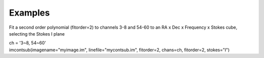Examples
========

.. container:: section
   :name: content-core

   .. container::
      :name: parent-fieldname-text

      Fit a second order polynomial (fitorder=2) to channels 3-8 and
      54-60 to an RA x Dec x Frequency x Stokes cube, selecting the
      Stokes I plane

      .. container:: casa-input-box

         | ch = '3~8, 54~60'
         | imcontsub(imagename="myimage.im", linefile="mycontsub.im",
           fitorder=2, chans=ch, fitorder=2, stokes="I")

.. container:: section
   :name: viewlet-below-content-body
